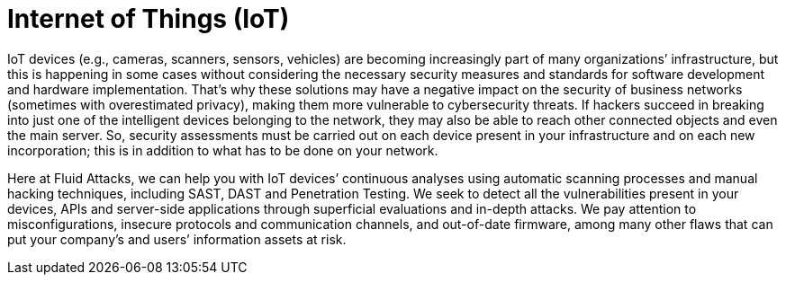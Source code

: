 :slug: systems/iot/
:category: systems
:description: Internet of Things is among the systems that we at Fluid Attacks help you evaluate to detect security vulnerabilities that you can subsequently remediate.
:keywords: Fluid Attacks, Internet of Things, IoT, Continuous Hacking, Security, System, Ethical Hacking, Pentesting
:banner: bg-systems
:template: compliance

= Internet of Things (IoT)

[role="fw3 f3 lh-2"]
IoT devices (e.g., cameras, scanners, sensors, vehicles) are becoming
increasingly part of many organizations’ infrastructure, but this is happening
in some cases without considering the necessary security measures and standards
for software development and hardware implementation.
That’s why these solutions may have a negative impact
on the security of business networks (sometimes with overestimated privacy),
making them more vulnerable to cybersecurity threats.
If hackers succeed in breaking into just one of the intelligent devices
belonging to the network,
they may also be able to reach other connected objects
and even the main server.
So, security assessments must be carried out on each device present
in your infrastructure and on each new incorporation;
this is in addition to what has to be done on your network.

[role="fw3 f3 lh-2"]
Here at Fluid Attacks, we can help you with IoT devices’ continuous analyses
using automatic scanning processes and manual hacking techniques, including
SAST, DAST and Penetration Testing. We seek to detect all the vulnerabilities
present in your devices, APIs and server-side applications through superficial
evaluations and in-depth attacks.
We pay attention to misconfigurations,
insecure protocols and communication channels,
and out-of-date firmware, among many other flaws
that can put your company’s and users’ information assets at risk.
